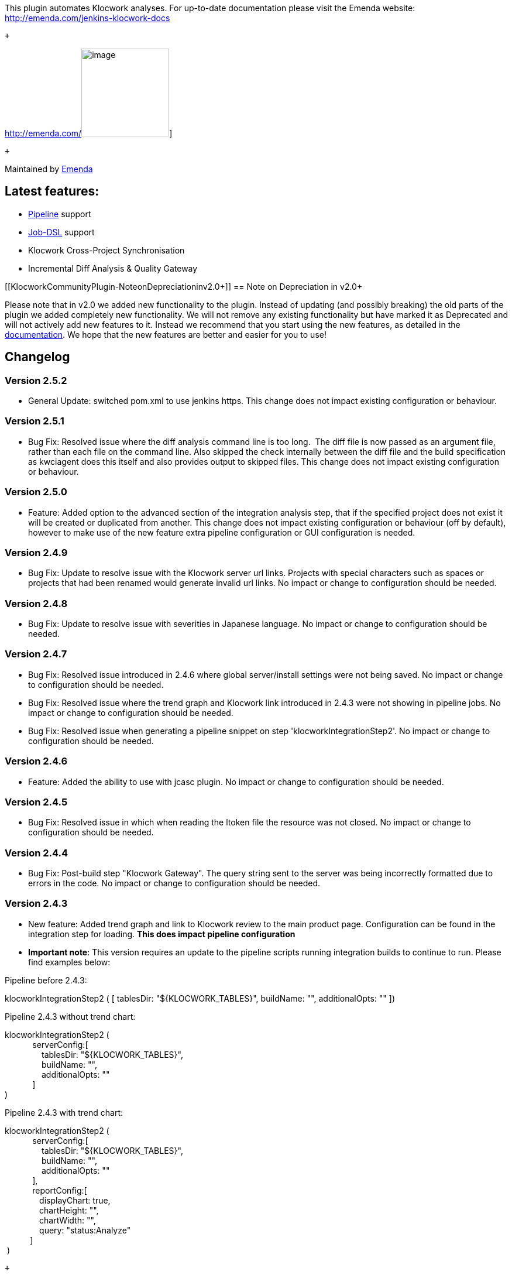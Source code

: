 [.conf-macro .output-inline]#This plugin automates Klocwork analyses.
For up-to-date documentation please visit the Emenda website:
http://emenda.com/jenkins-klocwork-docs#

 +

http://emenda.com/[[.confluence-embedded-file-wrapper .confluence-embedded-manual-size]#image:docs/images/Emenda_logo_LAND_RGB.png[image,height=150]#]

 +

Maintained by http://emenda.com/[Emenda]

[[KlocworkCommunityPlugin-Latestfeatures:]]
== Latest features:

* http://emenda.com/jenkins-klocwork-docs#pipelines[Pipeline] support
* http://emenda.com/jenkins-klocwork-docs#job-dsl[Job-DSL] support
* Klocwork Cross-Project Synchronisation
* Incremental Diff Analysis & Quality Gateway

[[KlocworkCommunityPlugin-NoteonDepreciationinv2.0+]]
== Note on Depreciation in v2.0+

Please note that in v2.0 we added new functionality to the plugin.
Instead of updating (and possibly breaking) the old parts of the plugin
we added completely new functionality. We will not remove any existing
functionality but have marked it as Deprecated and will not actively add
new features to it. Instead we recommend that you start using the new
features, as detailed in the
http://emenda.com/jenkins-klocwork-docs[documentation]. We hope that the
new features are better and easier for you to use!

[[KlocworkCommunityPlugin-Changelog]]
== Changelog

[[KlocworkCommunityPlugin-Version2.5.2]]
=== Version 2.5.2

* General Update: switched pom.xml to use jenkins https. This change
does not impact existing configuration or behaviour. 

[[KlocworkCommunityPlugin-Version2.5.1]]
=== Version 2.5.1

* Bug Fix: Resolved issue where the diff analysis command line is too
long.  The diff file is now passed as an argument file, rather than each
file on the command line. Also skipped the check internally between the
diff file and the build specification as kwciagent does this itself and
also provides output to skipped files. This change does not impact
existing configuration or behaviour. 

[[KlocworkCommunityPlugin-Version2.5.0]]
=== Version 2.5.0

* Feature: Added option to the advanced section of the integration
analysis step, that if the specified project does not exist it will be
created or duplicated from another. This change does not impact existing
configuration or behaviour (off by default), however to make use of the
new feature extra pipeline configuration or GUI configuration is
needed. 

[[KlocworkCommunityPlugin-Version2.4.9]]
=== Version 2.4.9

* Bug Fix: Update to resolve issue with the Klocwork server url links.
Projects with special characters such as spaces or projects that had
been renamed would generate invalid url links. No impact or change to
configuration should be needed.

[[KlocworkCommunityPlugin-Version2.4.8]]
=== Version 2.4.8

* Bug Fix: Update to resolve issue with severities in Japanese
language. No impact or change to configuration should be needed.

[[KlocworkCommunityPlugin-Version2.4.7]]
=== Version 2.4.7

* Bug Fix: Resolved issue introduced in 2.4.6 where global
server/install settings were not being saved. No impact or change to
configuration should be needed.
* Bug Fix: Resolved issue where the trend graph and Klocwork link
introduced in 2.4.3 were not showing in pipeline jobs. No impact or
change to configuration should be needed.
* Bug Fix: Resolved issue when generating a pipeline snippet on step
'klocworkIntegrationStep2'. No impact or change to configuration should
be needed.

[[KlocworkCommunityPlugin-Version2.4.6]]
=== Version 2.4.6

* Feature: Added the ability to use with jcasc plugin. No impact or
change to configuration should be needed.

[[KlocworkCommunityPlugin-Version2.4.5]]
=== Version 2.4.5

* Bug Fix: Resolved issue in which when reading the ltoken file the
resource was not closed. No impact or change to configuration should be
needed.

[[KlocworkCommunityPlugin-Version2.4.4]]
=== Version 2.4.4

* Bug Fix: Post-build step "Klocwork Gateway". The query string sent to
the server was being incorrectly formatted due to errors in the code. No
impact or change to configuration should be needed.

[[KlocworkCommunityPlugin-Version2.4.3]]
=== Version 2.4.3

* New feature: Added trend graph and link to Klocwork review to the main
product page. Configuration can be found in the integration step for
loading. *This does impact pipeline configuration*
* *Important note*: This version requires an update to the pipeline
scripts running integration builds to continue to run. Please find
examples below:

Pipeline before 2.4.3:

klocworkIntegrationStep2 ( [ tablesDir: "$\{KLOCWORK_TABLES}",
buildName: "", additionalOpts: "" ])

Pipeline 2.4.3 without trend chart:

klocworkIntegrationStep2 ( +
            serverConfig:[ +
                tablesDir: "$\{KLOCWORK_TABLES}", +
                buildName: "", +
                additionalOpts: "" +
            ] +
)

Pipeline 2.4.3 with trend chart:

klocworkIntegrationStep2 ( +
            serverConfig:[ +
                tablesDir: "$\{KLOCWORK_TABLES}",  +
                buildName: "",  +
                additionalOpts: ""  +
            ], +
            reportConfig:[ +
               displayChart: true, +
               chartHeight: "", +
               chartWidth: "", +
               query: "status:Analyze" +
           ] +
 )

 +

[[KlocworkCommunityPlugin-Version2.4.2]]
=== Version 2.4.2

 +

* Bug fix: Dashboard feature caused a could "not serialize" bug in some
environments. Implemented Serializable for KlocworkIssue. No impact to
existing configuration expected.

 +

[[KlocworkCommunityPlugin-Version2.4.1]]
=== Version 2.4.1

 +

* Bug fix: Dashboard feature caused a could "not serialize" bug in some
environments. Implemented Serializable for KlocworkSeverities and
KlocworkStatuses. No impact to existing configuration expected.

 +

[[KlocworkCommunityPlugin-Version2.4.0]]
=== Version 2.4.0

* Bug fix: Dashboard feature caused a could "not serialize" bug in some
environments. Implemented Serializable for KlocworkXMLReportParser and
KlocworkXMLReportParserIssueList. No impact to existing configuration
expected.
* Bug fix Fixed pipeline snippet editor not showing the correct snippet
for quality gate. No impact to existing configuration expected.

 +

[[KlocworkCommunityPlugin-Version2.3.9]]
=== Version 2.3.9

* New feature: Added parameter to Klocwork CI gateway to "report
results". This creates a link on the build/project page to "Klocwork
Dashboard" which allows issues to be seen. No impact to existing
configuration expected.
* New feature: Changed step Klocwork CI gateway to allow multiple
quality gates similar to the integration build. No impact to existing
configuration expected.
* New feature: Changed step Klocwork CI gateway to include filtering on
severities and statuses. No impact to existing configuration expected.

 +

[[KlocworkCommunityPlugin-Version2.3.8]]
=== Version 2.3.8

 +

* New feature: Added parameter to Klocwork CI gateway to allow the build
to fail as unstable rather than failure. No impact to existing
configuration expected.

[[KlocworkCommunityPlugin-Version2.3.7]]
=== Version 2.3.7

* Minor bug fix: Updated file handling to use UTF-8 to support use in
Japan

[[KlocworkCommunityPlugin-Version2.3.6]]
=== Version 2.3.6

* New feature: added an option to the quality gate to stop the build
from continuing if the gate failed a condition
* Major bug fix: fixed backwards compatibility issue with quality gate
in pipelines when referring to old config using old terms, when using
old config this cause the quality gate to be skipped.

[[KlocworkCommunityPlugin-Version2.3.5]]
=== Version 2.3.5

* Minor bug fix: resolved issue where the quality gate config wouldn't
show in job configuration page.

[[KlocworkCommunityPlugin-Version2.3.4]]
=== Version 2.3.4

* New feature: Added in support to use kwciagent as the diff analysis
tool
* Re-factored plug-in to refer to Ci in the diff analysis
* Minor bug fix: fixed issue were build command got encapsulated in
quotes
* Added a config file for the pipeline step for the build specification
generation step, this enables the step to appear in the syntax
generator.

[[KlocworkCommunityPlugin-Version2.3.3]]
=== Version 2.3.3

* Minor bug fix: resolved issue in diff analysis where files/paths were
in a different case on windows between the build specification and file
system were being ignored.
* Minor bug fix: resolved issue on windows were the git change list
command was incorrectly encapsulating the command with double quotes.

[[KlocworkCommunityPlugin-Version2.3.2]]
=== Version 2.3.2

* Added the Klocwork tools kwgradlew and kwgradle to the drop down
selection for the build specification step

[[KlocworkCommunityPlugin-Version2.3.1]]
=== Version 2.3.1

* Minor bug fix: resolved conflict with other plug-ins using older
versions of org.joda.time

[[KlocworkCommunityPlugin-Version2.3]]
=== Version 2.3

* New feature: added a new step for generating a build specification
file to be run before the analysis steps

[[KlocworkCommunityPlugin-Version2.2.3]]
=== Version 2.2.3

* New feature: added an option to the integration build step to disable
the running of kwdeploy.

[[KlocworkCommunityPlugin-Version2.2.2]]
=== Version 2.2.2

* Changed how the output from kwciagent was generated to reduce console
noise and generate a consistent xml
* Minor bug fix: Fixed an issue with windows agents were env vars were
not injected correctly

[[KlocworkCommunityPlugin-Version2.2.1]]
=== Version 2.2.1

* Minor bug fix: updated deprecated build step to make use build name
setting

[[KlocworkCommunityPlugin-Version2.2]]
=== Version 2.2

* New feature: support for Java diff analysis
* Major bug fix: resolved issue were global license server settings were
passed to integration analysis step even if blank
* Major bug fix: updated the integration quality gate query to allow
users to specify grouping:on if they wish

[[KlocworkCommunityPlugin-Version2.1]]
=== Version 2.1

* Minor bug fix: resolved potential NPD when checking threshold values
* Minor bug fix: updated the wiki link in the plugin pom.xml
* Major bug fix: updated Klocwork api library to make use of Jenkins
environment variables

[[KlocworkCommunityPlugin-Version2.0]]
=== Version 2.0

* Simplified creation of Klocwork static analysis jobs or tasks
* Supports Klocwork full, incremental and incremental diff analysis
* Allows job success criteria to be connected to static analysis results
via a Quality Gateway
* Provides per-checkin CI analysis of just the changed files for minimum
analysis times
* Support for Jenkins Pipelines
* Support for Job-DSL

[[KlocworkCommunityPlugin-Version1.24.6]]
=== Version 1.24.6

* Merged various changes and bug fixes from Emenda
* Added support for use of variables in configuration
* Updated the version of kwjlib for Klocwork API usage
* Updated the global settings so that it uses the Klocwork tool in the
path

[[KlocworkCommunityPlugin-Version1.18]]
=== Version 1.18

* Fix
reoponed https://issues.jenkins-ci.org/browse/JENKINS-29673[JENKINS-29673] -
Klocwork plugin does not work in a master/slave configuration

[[KlocworkCommunityPlugin-Version1.17]]
=== Version 1.17

*
Fix https://issues.jenkins-ci.org/browse/JENKINS-29673[JENKINS-29673] -
Klocwork plugin does not work in a master/slave configuration

[[KlocworkCommunityPlugin-Version1.16.3]]
=== Version 1.16.3

* Avoid errors when building on slaves +
* Avoid error 500 when restarting jenkins +
* Avoid NPE from old version of config.xml which doesn't contain the tag
<webAPI>

[[KlocworkCommunityPlugin-Version1.16.2]]
=== Version 1.16.2

* Clean code by applying IDEA format and by removing unused code +
* Use SCM features for changelog

[[KlocworkCommunityPlugin-Version1.16.1]]
=== Version 1.16.1

* Changing Jenkins version to be Java 7 compliant

[[KlocworkCommunityPlugin-Version1.16]]
=== Version 1.16

* Enabled multiple build specification files +
* Removed Dashboard portlet component to also remove dependency on
dashboard view plugin +
* Added SSL support +
* Build graph previously incorrectly removed, now re-instated +
* Fixed Multiconfiguration project bug in Publisher

[[KlocworkCommunityPlugin-Version1.15]]
=== Version 1.15

* Enabled embedded Klocwork results in Klocwork v9.6 and later. +
Achieved using kwjlib to retrieve issues from Klocwork Web API, which
are +
put into an XML file by KloXMLGenerator and then parsed as before

[[KlocworkCommunityPlugin-Version1.14.1]]
=== Version 1.14.1

* Allowing Klocwork publisher to appear in maven job

[[KlocworkCommunityPlugin-Version1.14]]
=== Version 1.14

* Fixed NullPointerException and added compiler options

[[KlocworkCommunityPlugin-Version1.13]]
=== Version 1.13

* Fix
reopened https://issues.jenkins-ci.org/browse/JENKINS-12861[JENKINS-12861] -
klocwork - update to recognize 9.5.x xml schema

[[KlocworkCommunityPlugin-Version1.12]]
=== Version 1.12

*
Fix https://issues.jenkins-ci.org/browse/JENKINS-12861[JENKINS-12861] -
klocwork - update to recognize 9.5.x xml schema

[[KlocworkCommunityPlugin-Version1.11]]
=== Version 1.11

* Merge pull request - Add compatibility with Klocwork v9.6

[[KlocworkCommunityPlugin-Version1.10]]
=== Version 1.10

*
Fix https://issues.jenkins-ci.org/browse/JENKINS-13668[JENKINS-13668] -
Klocwork Plugin Fails if no KW Issues

[[KlocworkCommunityPlugin-Version1.9]]
=== Version 1.9

*
Fix https://issues.jenkins-ci.org/browse/JENKINS-14005[JENKINS-14005] -
Major issue when Klocwork reporting is enabled

[[KlocworkCommunityPlugin-Version1.8.1]]
=== Version 1.8.1

* Allow publisher part to appear in maven jobs.

[[KlocworkCommunityPlugin-Version1.8]]
=== Version 1.8

*
Fixed https://issues.jenkins-ci.org/browse/JENKINS-13743[JENKINS-13743] -
Jenkins 1.463 + Klocwork plugin - crashes when saving configuration

[[KlocworkCommunityPlugin-Version1.7]]
=== Version 1.7

*
Fixed https://issues.jenkins-ci.org/browse/JENKINS-12535[JENKINS-12535] -
Link to the line which contains the klocwork error instead of just
linking to the file.

[[KlocworkCommunityPlugin-Version1.6]]
=== Version 1.6

* Update to latest DTkit versions

[[KlocworkCommunityPlugin-Version1.5]]
=== Version 1.5

* Updated version number. Provided variable $\{BUILD_ID} when specifying
Klocwork tables directory such that a unique directory can be used for
each build. +
* Added functionality to specify options for kwbuildproject. Useful for
changing location of tables directory, adding compiler options, etc.

[[KlocworkCommunityPlugin-Version1.4]]
=== Version 1.4

* Updated xml parser to work with reports generated by Klocwork v9.5.
New features: per-build pie chart showing number of issues and their
state, a link to view the build.log, link to view the parse_errors.log
and a link to access Klocwork Review within Jenkins. Now to test on
Windows.

[[KlocworkCommunityPlugin-Version1.3]]
=== Version 1.3

* Fixed JENKINS-10773 +
* Fixed JENKINS-10775 +
* Fixed JENKINS-10776

[[KlocworkCommunityPlugin-Version1.2]]
=== Version 1.2

* Fixed JENKINS-10455

[[KlocworkCommunityPlugin-Version1.1]]
=== Version 1.1

*
Fixed https://issues.jenkins-ci.org/browse/JENKINS-10379[JENKINS-10379] -
Allowed statuses for Klocwork report are incorrect +
* Fixed args parsing

[[KlocworkCommunityPlugin-Version1.0]]
=== Version 1.0

* Initial version

[[KlocworkCommunityPlugin-Support]]
=== Support

Please contact Emenda support for requests or help with the plugin:
mailto:support@emenda.eu[support@emenda.]com
